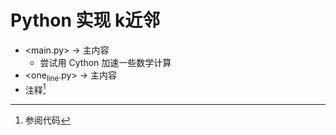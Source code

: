* Python 实现 k近邻
  + <main.py> -> 主内容 
    + 尝试用 Cython 加速一些数学计算
  + <one_line.py> -> 主内容
  + 注释[fn:1]

[fn:1] 参阅代码
